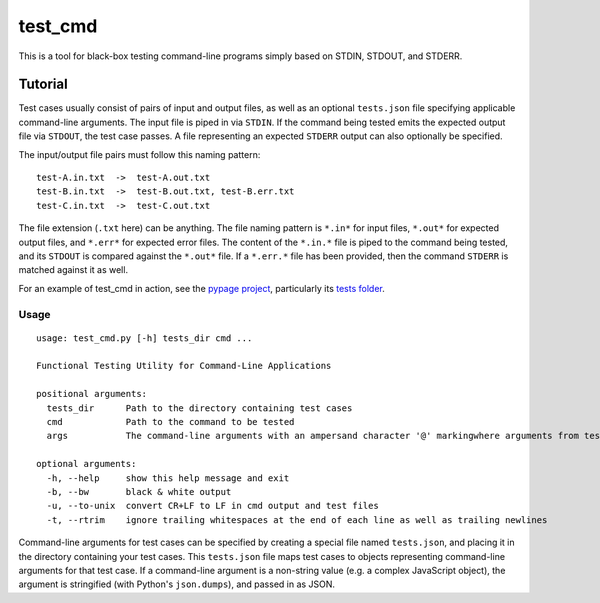 test_cmd |pypi|
===============
This is a tool for black-box testing command-line programs simply based on STDIN, STDOUT, and STDERR.

Tutorial
--------
Test cases usually consist of pairs of input and output files, as well as an optional ``tests.json`` file specifying applicable command-line arguments.  The input file is piped in via ``STDIN``. If the command being tested emits the expected output file via ``STDOUT``, the test case passes. A file representing an expected ``STDERR`` output can also optionally be specified.

The input/output file pairs must follow this naming pattern::

  test-A.in.txt  ->  test-A.out.txt
  test-B.in.txt  ->  test-B.out.txt, test-B.err.txt
  test-C.in.txt  ->  test-C.out.txt

The file extension (``.txt`` here) can be anything. The file naming pattern is ``*.in*`` for input files, ``*.out*`` for expected output files, and ``*.err*`` for expected error files. The content of the ``*.in.*`` file is piped to the command being tested, and its ``STDOUT`` is compared against the ``*.out*`` file. If a ``*.err.*`` file has been provided, then the command ``STDERR`` is matched against it as well.

For an example of test_cmd in action, see the `pypage project <https://github.com/arjun-menon/pypage>`_, particularly its `tests folder <https://github.com/arjun-menon/pypage/tree/master/tests>`_.

Usage
*****
::

    usage: test_cmd.py [-h] tests_dir cmd ...

    Functional Testing Utility for Command-Line Applications

    positional arguments:
      tests_dir      Path to the directory containing test cases
      cmd            Path to the command to be tested
      args           The command-line arguments with an ampersand character '@' markingwhere arguments from test.json should be injected

    optional arguments:
      -h, --help     show this help message and exit
      -b, --bw       black & white output
      -u, --to-unix  convert CR+LF to LF in cmd output and test files
      -t, --rtrim    ignore trailing whitespaces at the end of each line as well as trailing newlines

Command-line arguments for test cases can be specified by creating a special file named ``tests.json``, and placing it in the directory containing your test cases. This ``tests.json`` file maps test cases to objects representing command-line arguments for that test case. If a command-line argument is a non-string value (e.g. a complex JavaScript object), the argument is stringified (with Python's ``json.dumps``), and passed in as JSON.

.. |pypi| image:: https://badge.fury.io/py/test_cmd.svg
   :target: https://pypi.python.org/pypi/test_cmd
